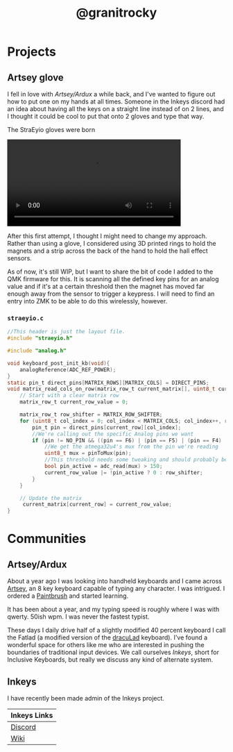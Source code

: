 #+TITLE: @granitrocky
#+EMAIL: J.Kenyon@ordinarygizmos.com
#+OPTIONS: toc:nil
#+OPTIONS: num:nil
#+OPTIONS: date:nil
#+OPTIONS: html-style:nil
#+HTML_HEAD: <link rel="stylesheet" type="text/css" href="./css/org.css"/>


* Projects

** Artsey glove
I fell in love with [[*Artsey/Ardux][Artsey/Ardux]] a while back, and I've wanted to figure out how to put one on my hands at all times. Someone in the Inkeys discord had an idea about having all the keys on a straight line instead of on 2 lines, and I thought it could be cool to put that onto 2 gloves and type that way.

The StraEyio gloves were born
#+ATTR_HTML: :alt First Prototype :width 400px :height 711px
[[file:media/gloves.jpg]]

#+begin_export html
<video width="400" controls>
  <source src="./media/gloves_small.mp4" type="video/mp4">
  Your browser does not support HTML video.
</video>
#+end_export

After this first attempt, I thought I might need to change my approach. Rather than using a glove, I considered using 3D printed rings to hold the magnets and a strip across the back of the hand to hold the hall effect sensors.

As of now, it's still WIP, but I want to share the bit of code I added to the QMK firmware for this. It is scanning all the defined key pins for an analog value and if it's at a certain threshold then the magnet has moved far enough away from the sensor to trigger a keypress. I will need to find an entry into ZMK to be able to do this wirelessly, however.
*** ~straeyio.c~
#+begin_src c
  //This header is just the layout file.
  #include "straeyio.h"

  #include "analog.h"

  void keyboard_post_init_kb(void){
      analogReference(ADC_REF_POWER);
  }
  static pin_t direct_pins[MATRIX_ROWS][MATRIX_COLS] = DIRECT_PINS;
  void matrix_read_cols_on_row(matrix_row_t current_matrix[], uint8_t current_row) {
      // Start with a clear matrix row
      matrix_row_t current_row_value = 0;

      matrix_row_t row_shifter = MATRIX_ROW_SHIFTER;
      for (uint8_t col_index = 0; col_index < MATRIX_COLS; col_index++, row_shifter <<= 1) {
          pin_t pin = direct_pins[current_row][col_index];
          //We're calling out the specific Analog pins we want
          if (pin != NO_PIN && ((pin == F6) | (pin == F5) | (pin == F4) | (pin == F7))) {
              //We get the atmega32u4's mux from the pin we're reading
              uint8_t mux = pinToMux(pin);
              //This threshold needs some tweaking and should probably be configurable per pin
              bool pin_active = adc_read(mux) > 150;
              current_row_value |= !pin_active ? 0 : row_shifter;
          }
      }

      // Update the matrix
       current_matrix[current_row] = current_row_value;
  }

#+end_src

* Communities
** Artsey/Ardux
   About a year ago I was looking into handheld keyboards and I came across [[https://artsey.io/][Artsey]], an 8 key keyboard capable of typing any character. I was intrigued. I ordered a [[https://github.com/arduxio/thepaintbrush][Paintbrush]] and started learning.

   It has been about a year, and my typing speed is roughly where I was with qwerty. 50ish wpm. I was never the fastest typist.

   These days I daily drive half of a slightly modified 40 percent keyboard I call the Fatlad (a modified version of the [[https://github.com/MangoIV/dracuLad][dracuLad]] keyboard). I've found a wonderful space for others like me who are interested in pushing the boundaries of traditional input devices. We call ourselves [[*Inkeys][Inkeys]], short for Inclusive Keyboards, but really we discuss any kind of alternate system.
** Inkeys
   I have recently been made admin of the Inkeys project.
     | Inkeys Links |
     |--------------|
     | [[https://discord.gg/DuhCnV9Keh][Discord]]      |
     | [[https://inkeys.wiki/en/home][Wiki]]         |

